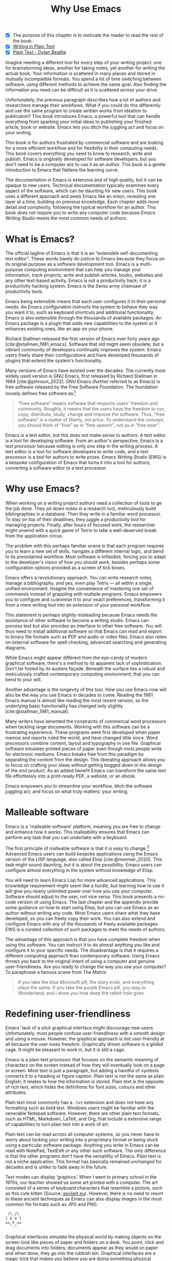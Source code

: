 #+title:        Why Use Emacs
#+macro:        ews /Emacs Writing Studio/
#+bibliography: ../library/emacs-writing-studio.bib
#+startup:      content
:NOTES:
- [X] The purpose of this chapter is to motivate the reader to read the rest of the book.
- [X] [[denote:20230916T153206][Writing in Plain Text]]
- [X] [[denote:20230716T025508][Plain Text - Dylan Beattie]]
:END:

Imagine needing a different tool for every step of your writing project: one for brainstorming ideas, another for taking notes, yet another for writing the actual book. Your information is scattered in many places and stored in mutually incompatible formats. You spend a lot of time switching between software, using different methods to achieve the same goal. Also finding the information you need can be difficult as it is scattered across your drive.

Unfortunately, the previous paragraph describes how a lot of authors and researchers manage their workflows. What if you could do this differently and use the same program to create written works from ideation to publication? This book introduces Emacs, a powerful tool that can handle everything from sparking your initial ideas to publishing your finished article, book or website. Emacs lets you ditch the juggling act and focus on your writing.

This book is for authors frustrated by commercial software and are looking for a more efficient workflow and for flexibility in their computing needs. This book covers everything you need to know to research, write and publish. Emacs is originally developed for software developers, but you don't need to be a computer wiz to use it as an author. This book is a gentle introduction to Emacs that flattens the learning curve.

The documentation in Emacs is extensive and of high quality, but it can be opaque to new users. Technical documentation typically examines every aspect of the software, which can be daunting for new users. This book uses a different approach and peels Emacs like an onion, revealing one layer at a time, building on previous knowledge. Each chapter adds more detail and complexity, following the typical workflow for an author. This book does not require you to write any computer code because {{{ews}}} meets the most common needs of authors.

* What is Emacs?
The official tagline of Emacs is that it is an “extensible self-documenting text editor”. These words barely do justice to Emacs because they focus on its original purpose as a software development tool. Emacs is a multi-purpose computing environment that can help you manage your information, track projects, write and publish articles, books, websites and any other text-based activity. Emacs is not a productivity hack; it is a productivity hacking system. Emacs is the Swiss army chainsaw of productivity tools.

Emacs being extensible means that each user configures it to their personal needs. An Emacs configuration instructs the system to behave they way you want it to, such as keyboard shortcuts and additional functionality. Emacs is also extensible through the thousands of available packages. An Emacs package is a plugin that adds new capabilities to the system or it enhances existing ones, like an app on your phone.

Richard Stallman released the first version of Emacs over forty years ago [cite:@stallman_1981_emacs]. Software that old might seem obsolete, but a vibrant community of developers continually improves the system. Emacs users freely share their configurations and have developed thousands of plugins that extend the system's functionality.

Many versions of Emacs have existed over the decades. The currently most widely used version is GNU Emacs, first released by Richard Stallman in 1984 [cite:@johnson_2022]. GNU Emacs (further referred to as Emacs) is free software released by the Free Software Foundation. The foundation loosely defines free software as:[fn:1-1]

#+begin_quote
“Free software” means software that respects users' freedom and community. Roughly, it means that the users have the freedom to run, copy, distribute, study, change and improve the software. Thus, "free software" is a matter of liberty, not price. To understand the concept, you should think of "free" as in "free speech", not as in "free beer".
#+end_quote

Emacs is a text editor, but this does not make sense to authors. A text editor is a tool for developing software. From an author's perspective, Emacs is a text /processor/ because editing is only one step in the writing process. A text editor is a tool for software developers to write code, and a text processor is a tool for authors to write prose. {{{ews}}} (EWS) is a bespoke configuration of Emacs that turns it into a tool for authors, converting a software editor to a text processor.

* Why use Emacs?
When working on a writing project authors need a collection of tools to ge the job done. They jot down notes in a research tool, meticulously build bibliographies in a database. Then they write in a familiar word processor. To stay on top of their deadlines, they juggle a productivity tool for managing projects. Finally, after hours of focused work, the researcher might unwind with a quick game of Tetris to take a well-deserved break from the application circus.

The problem with this perhaps familiar scene is that each program requires you to learn a new set of skills, navigate a different internal logic, and bend to its preordained workflow. Most software is inflexible, forcing you to adapt to the developer's vision of how you should work, besides perhaps some configuration options provided as a screen of tick boxes.

Emacs offers a revolutionary approach. You can write research notes, manage a bibliography, and yes, even play Tetris --- all within a single, unified environment. Imagine the convenience of mastering one set of commands instead of grappling with multiple programs. Emacs empowers you to configure and customise it to your exact preferences, transforming it from a mere writing tool into an extension of your personal workflow.

This statement is perhaps slightly misleading because Emacs needs the assistance of other software to become a writing studio. Emacs can process text but also provides an interface to other free software. You will thus need to install additional software so that Emacs can read and export to binary file formats such as PDF and audio or video files. Emacs also relies on external software for spell checking, advanced searching and generating diagrams.

While Emacs might appear different from the eye-candy of modern graphical software, there's a method to its apparent lack of sophistication. Don't be fooled by its austere façade. Beneath the surface lies a robust and meticulously crafted contemporary computing environment, that you can bend to your will.

Another advantage is the longevity of this tool. How you use Emacs now will also be the way you use Emacs in decades to come. Reading the 1981 Emacs manual is almost like reading the most recent version, as the underlying basic functionality has changed only slightly [cite:@stallman_1981_manual].

Many writers have lamented the constraints of commercial word processors when tackling large documents. Working with this software can be a frustrating experience. These programs were first developed when paper memos and reports ruled the world, and have changed little since. Word processors combine content, layout and typography in one file. Graphical software emulates printed pieces of paper even though most people write for electronic mediums. Emacs breaks free from this paradigm by separating the content from the design. This liberating approach allows you to focus on crafting your ideas without getting bogged down in the design of the end product. As an added benefit Emacs can transform the same text file effortlessly into a print-ready PDF, a website, or an ebook.

Emacs empowers you to streamline your workflow, ditch the software juggling act, and focus on what truly matters: your writing.

* Malleable software
Emacs is a 'malleable software' platform, meaning you are free to change and enhance how it works. This malleability ensures that Emacs can perform any task that you can undertake with a keyboard.

The first principle of malleable software is that it is easy to change.[fn:1-2] Advanced Emacs users can build bespoke applications using the Emacs version of the LISP language, also called Elisp [cite:@monnier_2020]. This task might sound daunting, but it is about the possibility. Emacs users can configure almost everything in the system without knowledge of Elisp.

You will need to learn Emacs Lisp for more advanced applications. This knowledge requirement might seem like a hurdle, but learning how to use it will give you nearly unlimited power over how you use your computer. Software should adjust to the user, not vice versa. This book presents a no-code version of using Emacs. The last chapter and the appendix provide some guidance on how to start using Elisp, but you can use Emacs as an author without writing any code. Most Emacs users share what they have developed, so you can freely copy their work. You can also extend and configure Emacs with any of the thousands of freely available packages. EWS is a curated collection of such packages to meet the needs of authors.

The advantage of this approach is that you have complete freedom when using this software. You can instruct it to do almost anything you like and configure it to your specific needs. The disadvantage is that it requires a different computing approach than contemporary software. Using Emacs throws you back to the original intent of using a computer and genuine user-friendliness. Are you ready to change the way you use your computer? To paraphrase a famous scene from The Matrix:

#+begin_quote
If you take the blue Microsoft pill, the story ends, and everything stays the same. If you take the purple Emacs pill, you stay in Wonderland, and I show you how deep the rabbit hole goes.
#+end_quote

* Redefining user-friendliness
Emacs' lack of a slick graphical interface might discourage new users. Unfortunately, most people confuse user-friendliness with a smooth design and using a mouse. However, the graphical approach is not user-friendly at all because the user loses freedom. Graphically driven software is a gilded cage. It might be pleasant to work in, but it is still a cage.

Emacs is a plain text processor that focuses on the semantic meaning of characters on the screen instead of how they will eventually look on a page or screen. Most text is just a paragraph, but adding a handful of symbols converts it to a heading or figure caption. Plain text is not the same as plain English; it relates to how the information is stored. Plain text is the opposite of rich text, which hides the definitions for font sizes, colours and other attributes.

Plain text most commonly has a =.txt= extension and does not have any formatting such as bold text. Windows users might be familiar with the venerable Notepad software. However, there are other plain text formats, such as HTML, Markdown, LaTeX, and Org, that include a extensive range of capabilities to turn plain text into a work of art. 

Plain text can be read across all computer systems, so you never have to worry about locking your writing into a proprietary format or being stuck using a particular software package. Anything you write in Emacs can be read with NotePad, TextEdit or any other such software. The only difference is that the other programs don't have the versatility of Emacs. Plain text is not a niche application. This format has basically remained unchanged for decades and is unlike to fade away in the future.

Text modes can display ‘graphics’. When I went to primary school in the 1970s, our teacher showed us some art printed with a computer. The art consisted of a series of keyboard characters that resemble a picture, such as this cute kitten (Source: [[https://www.asciiart.eu/][asciiart.eu]]). However, there is no need to resort to these ancient techniques as Emacs can also display images in the most common file formats such as JPG and PNG.

#+begin_example
 /\_/\
( o o )
==_Y_==
  `-'
#+end_example

Graphical interfaces simulate the physical world by making objects on the screen look like pieces of paper and folders on a desk. You point, click and drag documents into folders; documents appear as they would on paper and when done, they go into the rubbish bin. Graphical interfaces are a magic trick that makes you believe you are doing something physical [cite:@tognazzini_1993_prin]. This approach might be convenient, but it prevents people from understanding how a computer works. In word processors, the screen looks like a printed page. While this might be aesthetically pleasing, it distracts the writer from creating content and instead motivates them to fiddle with formatting.

Graphical software follows the /What You See is What You Get/ (WYSIWYG) which means that the screen looks like a printed document. This is only relevant when writing printed documents. However, only a tiny part of electronic text is written for print, so the WYSIWYG approach does not make much sense in the digital age.

The graphical approach distracts the mind from the content and lures the user into editing for style instead of writing text. Text in a WYSIWYG software is so-called rich text as it encapsulates both content and design. The formatting instructions inside of rich text are invisible to the user, which can cause issues in getting the final result to look how you want it to. Office workers around the globe waste oceans of time trying to format or typeset documents in graphical environments. 

Plain text uses the /What You See is What You Mean/ (WYSIWYM) approach. Instead of focusing on the format or presentation of the document, a WYSIWYM editor preserves the intended meaning of each element. Sections, paragraphs, illustrations, and other document elements are labelled as such using various conventions [cite:@khalili_2015]. In plain text, the content and semantics are directly visible and changeable by the user. 

Using plain text helps you become more productive by not worrying about the document’s design until you complete the content. The main benefit of using plain text over rich text is that it provides a distraction-free writing environment. As I write this book, it only takes a few keystrokes to convert the text into a fully formatted ebook or print-ready PDF copy. 

Regular plain text files are the simplest form of plain text and don’t contain any semantics. Other plain text formats like HTML, LaTeX, Markdown and Org include instruction sets to define the final result (the markup). Table [[tab:plaint-text]] shows how to denote /italic text/ in four popular plain text formats.

#+caption: Italic text in common plain text formats.
#+name: tab:plaint-text
| Format   | Italic semantics   |
|----------+--------------------|
| HTML     | =<i>Italic Text</i>= |
| LaTeX    | =\emph{Italic Text}= |
| Markdown | =_Italic Text_=      |
| Org mode | =/Italic Text/=      |

As I write this book, I don’t see what it will look like in printed form as you would using modern word processors. In Emacs, I only see text, images, and some instructions for the computer on what the final product should look like. When exporting this document to a web page or any other format, a template defines the final product's design, such as layout and typography. This approach ensures that your text can be easily exported to multiple formats without loss of information. Furthermore, you can edit plain text in many different programs. Anything written in Emacs can easily by changed in a simple program such as Notepad or any of the plethora of text editing programs out there. You will have less functionality, but the document format is fully compatible.

The image in figure [[fig:wysiwym]] shows writing in Emacs in action. The left side shows the Emacs screen this chapter. The right side shows the result after compiling the content to a PDF file.

#+caption: What You See is What You Mean approach to writing.
#+name: fig:wysiwym
#+attr_html: :title What You See is What You Mean approach to writing.
#+attr_latex: :width \textwidth
#+attr_html: :width 80%
[[file:images/wysiwym.png]]

In summary, the benefits of writing in plain text over using graphical software are:

1. Independent of the software you use.
2. Text, metadata and markup are all visible
3. No distractions from the screen.
4. Ability to export to any other format.

* The learning curve
:NOTES:
- [-] Learning curve graphic
:END:

Emacs is known for having a steep learning curve because its possible configurations is so vast. To make Emacs work for you, you must learn the basic principles of using this editor and some of the associated add-on packages. Perhaps Emacs is more complex than other plain text processors, but it also is much more powerful than any other tool. But with this great power comes great responsibility, so you have to learn some new skills to use it as your main writing tool.

The purpose of EWS is to flatten the learning curve is not to get overwhelmed by the virtually infinite possibilities and master only those bits of functionality that you need for the task at hand. Even without any configuration Emacs can do a lot.

Emacs' methods and vocabulary seem foreign compared to other contemporary software. The main reason for these differences is that the development of Emacs started in the 1970s, a time when computing was notably different to our current experience. The Emacs vocabulary is vestigial, a remnant of an earlier epoch in the evolution of computing. For example, opening a file is ‘visiting a file’. Pasting a text is ’yanking’, and cutting it is the same as 'killing'. Emacs terminology is more poetic than the handicraft terms such as cutting, pasting, and moving files between folders as if they were pieces of paper. These differences are not only part of Emacs' charm, but also of its power. You will find that the Emacs equivalent of these familiar software tasks are more potent that what is common in modern software.

EWS provides authors with a fine-tuned configuration to convert vanilla Emacs into a specialised research, writing, and publication engine. This book focuses on using this configuration instead of delving deeply into the technical details. The Appendix to this book describes the full configuration for readers interested in venturing into the depths of Emacs Lisp.

After you master the techniques described in this book, you will start developing your own configuration. Learning Elisp to configure software to your wishes might sound daunting, but you can simply copy and paste (kill and yank) examples from the internet. Just remember:

#+begin_quote
The steeper the learning curve, the bigger the reward.
#+end_quote

* Advantages and limitations of Emacs
In summary, these are some of the significant advantages of using Emacs to create written content:

1. One piece of software to undertake most of your computing activities makes you more productive because you only need to master one system.
2. You store all your information in plain text files. You will never have any problems with esoteric file formats.
3. You can modify almost everything in the software to suit your workflow.
4. Emacs runs on all major operating systems: GNU/Linux, Windows, Chrome, and MacOS.
5. Emacs is free (libre) software supported by a large community willing to help.

After singing the praises of this multi-functional editor, you would almost think that Emacs is the omnipotent god of software. Some people even have established the /Church of Emacs/ as a mock religion to express their admiration for this supremely malleable software environment. Notwithstanding this admiration, Emacs has some limitations.

Emacs can display images and integrate them with text, but it has limited functionality in creating or modifying graphical files. If you need to create or edit pictures, consider using GIMP (GNU Image Manipulation Program). Video content is unsupported other than hyperlinks to a file or website. But these limitations are excusable given that Emacs' core capability is processing text.

The second disadvantage is that Emacs does not include a fully operational web browser. You can surf the web within Emacs, but only within the limitations of a plain text interface. You will find though that reading websites in plain text also has some advantages, providing a distraction-free and secure browsing experience.

Lastly, Emacs risks becoming a productivity sink. Just because you can configure everything does not mean that you should. Don’t spend too much time /on/ your workflow. Spend this time /in/ your workflow being creative. Most productivity hacks do not materially impact your output because you write with your mind, not the keyboard.
   
* How to read this book
This book is not a technical Emacs manual but a guided tour for authors. It describes typical use cases for researching, writing and publishing and how to implement these using Emacs. Each chapter contains references to the comprehensive built-in help system for the intrepid reader to explore the content in more detail. The knowledge in this book is enough to get you started on your writing project, and Emacs itself contains all the documentation you need to become a keyboard ninja.

The next chapter explains the principles of using an unconfigured vanilla GNU Emacs system to get you started on the learning curve. However, no Emacs user uses the software in its unconfigured state. The EWS configuration changes how Emacs looks and feels and adds enhancements to help you find the information you need. EWS also uses a series of Emacs packages (plugins) to help authors, such as the Citar for accessing bibliographies and Denote for note-taking. The guiding principle of EWS is to stay as close to the vanilla Emacs experience as is humanly bearable. This approach ensures that you fully understand the principles of basic Emacs before venturing towards more complex configurations. Chapter three takes you through the principles of using EWS and explains how it is different from an unconfigured Emacs experience.

Chapters four to eight describe a typical workflow for a writing project: from research to writing and to publication. 

4. [@4] /Inspiration/: Reading, Listening and Watching
5. /Ideation/: Recording and Managing Ideas
6. /Production/: Writing and editing
7. /Publication/: Sharing Your Writing with the World

Chapter eight covers administrative tasks such as managing projects and your files. Org mode has powerful capabilities to help you manage your calendar and action lists to help you stay productive. The final part of the chapter shows how to use Emacs to manage your files. Working on large project undoubtedly will mean that you need to copy, paste, rename and do other things with your computer files. The Dired (Directory Editor) package provides everything you need to achieve this.

The final chapter provides some advice on how to become an Emacs Ninja, including a short introduction to Emacs Lisp. The appendix to this book contains the annotated EWS configuration with some guidance on how to read it and make changes.

The best way to read this book is by sitting in front of your computer and trying things out as your read about them. Experiment with different options, create some files and play around. The {{{ews}}} configuration is available on =github.com/pprevos/emacs-writing-studio=. This repository also contains the source files for this book, which you can use as an example of a complex writing project. Don't worry about breaking things, just restart Emacs and have another go. To play is the best way to learn, so boot up your computer and get ready for an adventure.

[fn:1-1] Free Software Foundation. What is Free Software? https://www.gnu.org/philosophy/free-sw.en.html
[fn:1-2] Malleable Systems Collective, https://malleable.systems/
